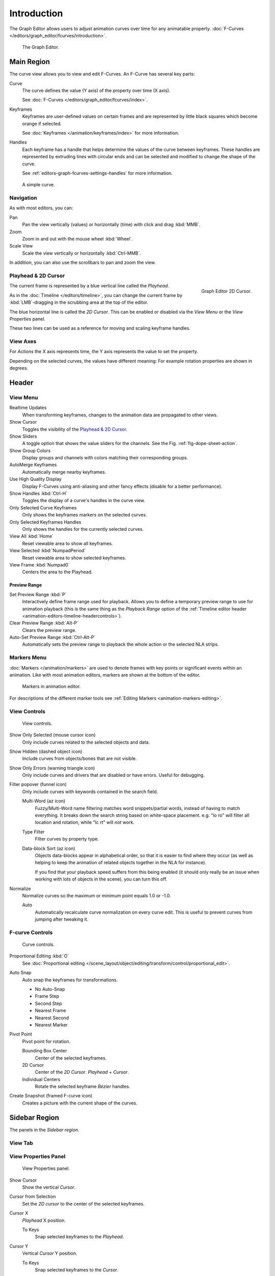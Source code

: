
************
Introduction
************

The Graph Editor allows users to adjust animation curves over time for any animatable property.
:doc:`F-Curves </editors/graph_editor/fcurves/introduction>`.

.. figure:: /images/editors_graph-editor_introduction_example.png

   The Graph Editor.


Main Region
===========

The curve view allows you to view and edit F-Curves.
An F-Curve has several key parts:

Curve
   The curve defines the value (Y axis) of the property over time (X axis).

   See :doc:`F-Curves </editors/graph_editor/fcurves/index>`.
Keyframes
   Keyframes are user-defined values on certain frames and are represented
   by little black squares which become orange if selected.

   See :doc:`Keyframes </animation/keyframes/index>` for more information.
Handles
   Each keyframe has a handle that helps determine the values of the curve between keyframes.
   These handles are represented by extruding lines with circular ends
   and can be selected and modified to change the shape of the curve.

   See :ref:`editors-graph-fcurves-settings-handles` for more information.

.. figure:: /images/editors_graph-editor_introduction_f-curve-example.png

   A simple curve.

.. seealso::

   See :doc:`F-Curves </editors/graph_editor/fcurves/introduction>` for more info.


Navigation
----------

As with most editors, you can:

Pan
   Pan the view vertically (values) or horizontally (time) with click and drag :kbd:`MMB`.
Zoom
   Zoom in and out with the mouse wheel :kbd:`Wheel`.
Scale View
   Scale the view vertically or horizontally :kbd:`Ctrl-MMB`.

In addition, you can also use the scrollbars to pan and zoom the view.


.. _graph_editor-2d-cursor:
.. _bpy.types.SpaceGraphEditor.cursor:

Playhead & 2D Cursor
--------------------

.. figure:: /images/editors_graph-editor_introduction_2dcursor.png
   :align: right

   Graph Editor 2D Cursor.

The current frame is represented by a blue vertical line called the *Playhead*.

As in the :doc:`Timeline </editors/timeline>`,
you can change the current frame by :kbd:`LMB`-dragging in the scrubbing area at the top of the editor.

The blue horizontal line is called the *2D Cursor*.
This can be enabled or disabled via the *View Menu* or the *View Properties* panel.

These two lines can be used as a reference for moving and scaling keyframe handles.

.. seealso:: See Graph Editor's :ref:`graph_editor-view-properties`.


View Axes
---------

For *Actions* the X axis represents time,
the Y axis represents the value to set the property.

Depending on the selected curves, the values have different meaning:
For example rotation properties are shown in degrees.


Header
======

.. _graph-view-menu:

View Menu
---------

Realtime Updates
   When transforming keyframes, changes to the animation data are propagated to other views.
Show Cursor
   Toggles the visibility of the `Playhead & 2D Cursor`_.
Show Sliders
   A toggle option that shows the value sliders for the channels.
   See the Fig. :ref:`fig-dope-sheet-action`.
Show Group Colors
   Display groups and channels with colors matching their corresponding groups.
AutoMerge Keyframes
   Automatically merge nearby keyframes.
Use High Quality Display
   Display F-Curves using anti-aliasing and other fancy effects (disable for a better performance).
Show Handles :kbd:`Ctrl-H`
   Toggles the display of a curve's handles in the curve view.
Only Selected Curve Keyframes
   Only shows the keyframes markers on the selected curves.
Only Selected Keyframes Handles
   Only shows the handles for the currently selected curves.
View All :kbd:`Home`
   Reset viewable area to show all keyframes.
View Selected :kbd:`NumpadPeriod`
   Reset viewable area to show selected keyframes.
View Frame :kbd:`Numpad0`
   Centers the area to the Playhead.

.. seealso::

   - See Graph Editor's :ref:`graph_editor-view-properties`.
   - See Timeline's :ref:`timeline-view-menu`.


.. _graph-preview-range:

Preview Range
^^^^^^^^^^^^^

Set Preview Range :kbd:`P`
   Interactively define frame range used for playback.
   Allows you to define a temporary preview range to use for animation playback
   (this is the same thing as the *Playback Range* option of
   the :ref:`Timeline editor header <animation-editors-timeline-headercontrols>`).
Clear Preview Range :kbd:`Alt-P`
   Clears the preview range.
Auto-Set Preview Range :kbd:`Ctrl-Alt-P`
   Automatically sets the preview range to playback the whole action or
   the selected NLA strips.


Markers Menu
------------

:doc:`Markers </animation/markers>` are used to denote frames with key points or significant events
within an animation. Like with most animation editors, markers are shown at the bottom of the editor.

.. figure:: /images/editors_graph-editor_introduction_markers.png

   Markers in animation editor.

For descriptions of the different marker tools see :ref:`Editing Markers <animation-markers-editing>`.


View Controls
-------------

.. figure:: /images/editors_graph-editor_introduction_header-view.png

   View controls.

Show Only Selected (mouse cursor icon)
   Only include curves related to the selected objects and data.
Show Hidden (dashed object icon)
   Include curves from objects/bones that are not visible.
Show Only Errors (warning triangle icon)
   Only include curves and drivers that are disabled or have errors.
   Useful for debugging.
Filter popover (funnel icon)
   Only include curves with keywords contained in the search field.

   Multi-Word (az icon)
      Fuzzy/Multi-Word name filtering matches word snippets/partial words,
      instead of having to match everything. It breaks down the search string based on white-space placement.
      e.g. "lo ro" will filter all location and rotation, while "lc rt" will *not* work.
   Type Filter
      Filter curves by property type.

   Data-block Sort (az icon)
      Objects data-blocks appear in alphabetical order, so that it is easier to find where they occur
      (as well as helping to keep the animation of related objects together in the NLA for instance).

      If you find that your playback speed suffers from this being enabled
      (it should only really be an issue when working with lots of objects in the scene),
      you can turn this off.

Normalize
   Normalize curves so the maximum or minimum point equals 1.0 or -1.0.

   Auto
      Automatically recalculate curve normalization on every curve edit.
      This is useful to prevent curves from jumping after tweaking it.


F-curve Controls
----------------

.. figure:: /images/editors_graph-editor_introduction_header-edit.png

   Curve controls.

Proportional Editing :kbd:`O`
   See :doc:`Proportional editing </scene_layout/object/editing/transform/control/proportional_edit>`.
Auto Snap
   Auto snap the keyframes for transformations.

   - No Auto-Snap
   - Frame Step
   - Second Step
   - Nearest Frame
   - Nearest Second
   - Nearest Marker

Pivot Point
   Pivot point for rotation.

   Bounding Box Center
      Center of the selected keyframes.
   2D Cursor
      Center of the *2D Cursor*. *Playhead* + *Cursor*.
   Individual Centers
      Rotate the selected keyframe *Bézier* handles.

Create Snapshot (framed F-curve icon)
   Creates a picture with the current shape of the curves.



Sidebar Region
==============

The panels in the *Sidebar region*.


View Tab
--------

.. (Todo) duplicated here: \editors\graph_editor\fcurves\properties.rst

View Properties Panel
---------------------

.. figure:: /images/editors_graph-editor_fcurves_properties_view-panel.png

   View Properties panel.

Show Cursor
   Show the vertical *Cursor*.
Cursor from Selection
   Set the *2D cursor* to the center of the selected keyframes.
Cursor X
   *Playhead* X position.

   To Keys
      Snap selected keyframes to the *Playhead*.
Cursor Y
   Vertical *Cursor* Y position.

   To Keys
      Snap selected keyframes to the *Cursor*.


Further Tabs
------------

F-Curve Tab
   See :doc:`F-Curve </editors/graph_editor/fcurves/properties>`.
Modifiers Tab
   See :doc:`F-Modifiers </editors/graph_editor/fcurves/modifiers>`.
